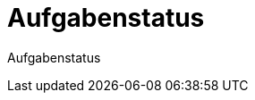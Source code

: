 = Aufgabenstatus
:doctype: article
:icons: font
:imagesdir: ../images/
:web-xmera: https://xmera.de

Aufgabenstatus